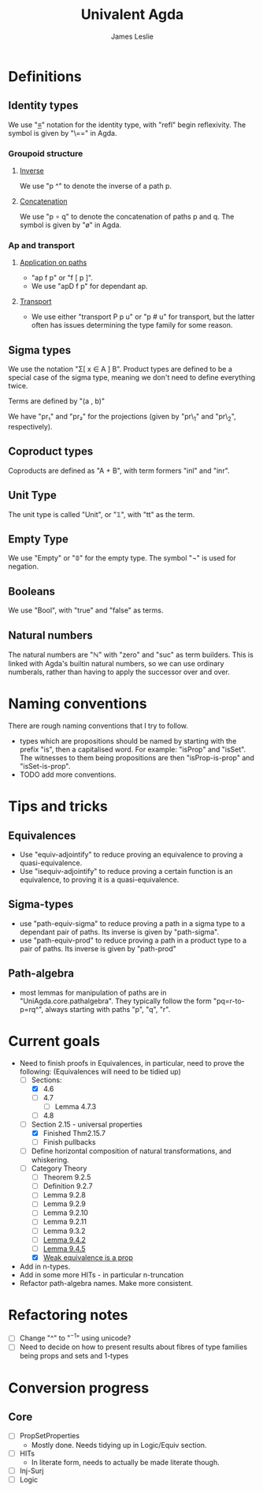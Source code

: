 #+title: Univalent Agda
#+author: James Leslie
* Definitions
** Identity types
We use "_≡_" notation for the identity type, with "refl" begin reflexivity. The symbol is given by "\==" in Agda.
*** Groupoid structure
**** [[file:UniAgda/core/primitives.agda::_^ : {i : Level} {A : Type i} {x y : A}][Inverse]]
We use "p ^" to denote the inverse of a path p. 
**** [[file:UniAgda/core/primitives.agda::_∘_ : {i : Level} {A : Type i} {x y z : A}][Concatenation]]
We use "p ∘ q" to denote the concatenation of paths p and q. The symbol is given by "\o" in Agda.
*** Ap and transport
**** [[file:UniAgda/core/primitives.agda::ap : {i j : Level} {A : Type i} {B : Type j} {x y : A}][Application on paths]]
- "ap f p" or "f [ p ]".
- We use "apD f p" for dependant ap.
**** [[file:UniAgda/core/primitives.agda::transport : {i j : Level} {A : Type i} {x y : A}][Transport]] 
- We use either "transport P p u" or "p # u" for transport, but the latter often has issues determining the type family for some reason.
** Sigma types
We use the notation "Σ[ x ∈ A ] B". Product types are defined to be a special case of the sigma type, meaning we don't need to define everything twice.

Terms are defined by "(a , b)"

We have "pr₁" and "pr₂" for the projections (given by "pr\_1" and "pr\_2", respectively).
** Coproduct types
Coproducts are defined as "A + B", with term formers "inl" and "inr".
** Unit Type
The unit type is called "Unit", or "𝟙", with "tt" as the term.
** Empty Type
We use "Empty" or "𝟘" for the empty type. The symbol "¬" is used for negation.
** Booleans
We use "Bool", with "true" and "false" as terms.
** Natural numbers
The natural numbers are "ℕ" with "zero" and "suc" as term builders. This is linked with Agda's builtin natural numbers, so we can use ordinary numberals, rather than having to apply the successor over and over.
* Naming conventions
There are rough naming conventions that I try to follow.
- types which are propositions should be named by starting with the prefix "is", then a capitalised word. For example: "isProp" and "isSet". The witnesses to them being propositions are then "isProp-is-prop" and "isSet-is-prop".
- TODO add more conventions.
* Tips and tricks
** Equivalences
- Use "equiv-adjointify" to reduce proving an equivalence to proving a quasi-equivalence.
- Use "isequiv-adjointify" to reduce proving a certain function is an equivalence, to proving it is a quasi-equivalence.
** Sigma-types
- use "path-equiv-sigma" to reduce proving a path in a sigma type to a dependant pair of paths. Its inverse is given by "path-sigma".
- use "path-equiv-prod" to reduce proving a path in a product type to a pair of paths. Its inverse is given by "path-prod"
** Path-algebra
- most lemmas for manipulation of paths are in "UniAgda.core.pathalgebra". They typically follow the form "pq=r-to-p=rq^", always starting with paths "p", "q", "r".

* Current goals
- Need to finish proofs in Equivalences, in particular, need to prove the following: (Equivalences will need to be tidied up)
  + [-] Sections:
    + [X] 4.6
    + [ ] 4.7
      + [ ] Lemma 4.7.3
    + [ ] 4.8
  + [-] Section 2.15 - universal properties
    + [X] Finished Thm2.15.7
    + [ ] Finish pullbacks
  + [ ] Define horizontal composition of natural transformations, and whiskering.
  + [-] Category Theory
    - [ ] Theorem 9.2.5
    - [ ] Definition 9.2.7
    - [ ] Lemma 9.2.8
    - [ ] Lemma 9.2.9
    - [ ] Lemma 9.2.10
    - [ ] Lemma 9.2.11
    - [ ] Lemma 9.3.2
    - [ ] [[file:UniAgda/Categories/Equivalences.lagda.org::Lemma9.4.2][Lemma 9.4.2]]
    - [ ] [[file:UniAgda/categories/equivalences.lagda.org::*Fully faithful, essentially surjective][Lemma 9.4.5]]
    - [X] [[file:UniAgda/categories/equivalences.lagda.org][Weak equivalence is a prop]]

- Add in n-types.
- Add in some more HITs - in particular n-truncation
- Refactor path-algebra names. Make more consistent.

* Refactoring notes
- [ ] Change "^" to "\(^{-1}\)" using unicode?
- [ ] Need to decide on how to present results about fibres of type families being props and sets and 1-types

* Conversion progress
** Core
- [ ] PropSetProperties
  - Mostly done. Needs tidying up in Logic/Equiv section.
- [ ] HITs
  - In literate form, needs to actually be made literate though.
- [ ] Inj-Surj
- [ ] Logic

